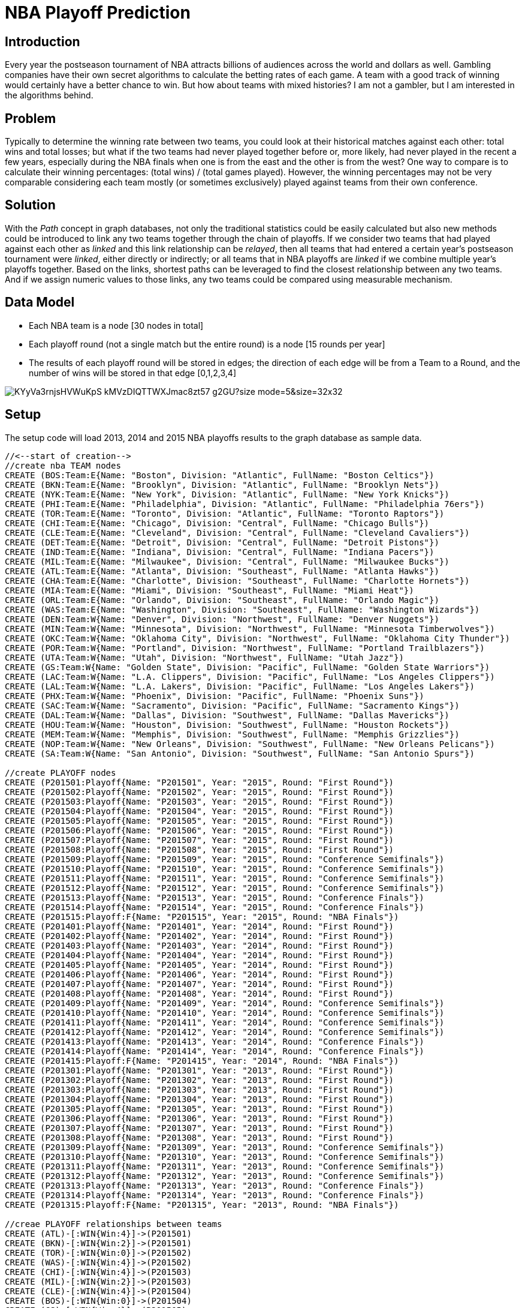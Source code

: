 = NBA Playoff Prediction

== Introduction
Every year the postseason tournament of NBA attracts billions of audiences across the world and dollars as well. Gambling companies have their own secret algorithms to calculate the betting rates of each game. A team with a good track of winning would certainly have a better chance to win. But how about teams with mixed histories? I am not a gambler, but I am interested in the algorithms behind.

== Problem
Typically to determine the winning rate between two teams, you could look at their historical matches against each other: total wins and total losses; but what if the two teams had never played together before or, more likely, had never played in the recent a few years, especially during the NBA finals when one is from the east and the other is from the west? One way to compare is to calculate their winning percentages: (total wins) / (total games played). However, the winning percentages may not be very comparable considering each team mostly (or sometimes exclusively) played against teams from their own conference.

== Solution
With the _Path_ concept in graph databases, not only the traditional statistics could be easily calculated but also new methods could be introduced to link any two teams together through the chain of playoffs.
If we consider two teams that had played against each other as _linked_ and this link relationship can be _relayed_, then all teams that had entered a certain year's postseason tournament were _linked_, either directly or indirectly; or all teams that in NBA playoffs are _linked_ if we combine multiple year's playoffs together.
Based on the links, shortest paths can be leveraged to find the closest relationship between any two teams. And if we assign numeric values to those links, any two teams could be compared using measurable mechanism.

== Data Model
* Each NBA team is a node [30 nodes in total]
* Each playoff round (not a single match but the entire round) is a node [15 rounds per year]
* The results of each playoff round will be stored in edges; the direction of each edge will be from a Team to a Round, and the number of wins will be stored in that edge [0,1,2,3,4]

image::https://photos-2.dropbox.com/t/2/AACRRNdkAzM7NkPasfDsmqYaAUIrZP32VuJjq4oGaiAUaQ/12/530554565/png/32x32/3/1454068800/0/2/nbaplayoff_graphdb.PNG/EPHkq58EGAUgAigC/KYyVa3rnjsHVWuKpS_kMVzDIQTTWXJmac8zt57_g2GU?size_mode=5&size=32x32[]


//setup
== Setup
The setup code will load 2013, 2014 and 2015 NBA playoffs results to the graph database as sample data.
//hide
[source,cypher]
----
//<--start of creation-->
//create nba TEAM nodes
CREATE (BOS:Team:E{Name: "Boston", Division: "Atlantic", FullName: "Boston Celtics"})
CREATE (BKN:Team:E{Name: "Brooklyn", Division: "Atlantic", FullName: "Brooklyn Nets"})
CREATE (NYK:Team:E{Name: "New York", Division: "Atlantic", FullName: "New York Knicks"})
CREATE (PHI:Team:E{Name: "Philadelphia", Division: "Atlantic", FullName: "Philadelphia 76ers"})
CREATE (TOR:Team:E{Name: "Toronto", Division: "Atlantic", FullName: "Toronto Raptors"})
CREATE (CHI:Team:E{Name: "Chicago", Division: "Central", FullName: "Chicago Bulls"})
CREATE (CLE:Team:E{Name: "Cleveland", Division: "Central", FullName: "Cleveland Cavaliers"})
CREATE (DET:Team:E{Name: "Detroit", Division: "Central", FullName: "Detroit Pistons"})
CREATE (IND:Team:E{Name: "Indiana", Division: "Central", FullName: "Indiana Pacers"})
CREATE (MIL:Team:E{Name: "Milwaukee", Division: "Central", FullName: "Milwaukee Bucks"})
CREATE (ATL:Team:E{Name: "Atlanta", Division: "Southeast", FullName: "Atlanta Hawks"})
CREATE (CHA:Team:E{Name: "Charlotte", Division: "Southeast", FullName: "Charlotte Hornets"})
CREATE (MIA:Team:E{Name: "Miami", Division: "Southeast", FullName: "Miami Heat"})
CREATE (ORL:Team:E{Name: "Orlando", Division: "Southeast", FullName: "Orlando Magic"})
CREATE (WAS:Team:E{Name: "Washington", Division: "Southeast", FullName: "Washington Wizards"})
CREATE (DEN:Team:W{Name: "Denver", Division: "Northwest", FullName: "Denver Nuggets"})
CREATE (MIN:Team:W{Name: "Minnesota", Division: "Northwest", FullName: "Minnesota Timberwolves"})
CREATE (OKC:Team:W{Name: "Oklahoma City", Division: "Northwest", FullName: "Oklahoma City Thunder"})
CREATE (POR:Team:W{Name: "Portland", Division: "Northwest", FullName: "Portland Trailblazers"})
CREATE (UTA:Team:W{Name: "Utah", Division: "Northwest", FullName: "Utah Jazz"})
CREATE (GS:Team:W{Name: "Golden State", Division: "Pacific", FullName: "Golden State Warriors"})
CREATE (LAC:Team:W{Name: "L.A. Clippers", Division: "Pacific", FullName: "Los Angeles Clippers"})
CREATE (LAL:Team:W{Name: "L.A. Lakers", Division: "Pacific", FullName: "Los Angeles Lakers"})
CREATE (PHX:Team:W{Name: "Phoenix", Division: "Pacific", FullName: "Phoenix Suns"})
CREATE (SAC:Team:W{Name: "Sacramento", Division: "Pacific", FullName: "Sacramento Kings"})
CREATE (DAL:Team:W{Name: "Dallas", Division: "Southwest", FullName: "Dallas Mavericks"})
CREATE (HOU:Team:W{Name: "Houston", Division: "Southwest", FullName: "Houston Rockets"})
CREATE (MEM:Team:W{Name: "Memphis", Division: "Southwest", FullName: "Memphis Grizzlies"})
CREATE (NOP:Team:W{Name: "New Orleans", Division: "Southwest", FullName: "New Orleans Pelicans"})
CREATE (SA:Team:W{Name: "San Antonio", Division: "Southwest", FullName: "San Antonio Spurs"})

//create PLAYOFF nodes
CREATE (P201501:Playoff{Name: "P201501", Year: "2015", Round: "First Round"})
CREATE (P201502:Playoff{Name: "P201502", Year: "2015", Round: "First Round"})
CREATE (P201503:Playoff{Name: "P201503", Year: "2015", Round: "First Round"})
CREATE (P201504:Playoff{Name: "P201504", Year: "2015", Round: "First Round"})
CREATE (P201505:Playoff{Name: "P201505", Year: "2015", Round: "First Round"})
CREATE (P201506:Playoff{Name: "P201506", Year: "2015", Round: "First Round"})
CREATE (P201507:Playoff{Name: "P201507", Year: "2015", Round: "First Round"})
CREATE (P201508:Playoff{Name: "P201508", Year: "2015", Round: "First Round"})
CREATE (P201509:Playoff{Name: "P201509", Year: "2015", Round: "Conference Semifinals"})
CREATE (P201510:Playoff{Name: "P201510", Year: "2015", Round: "Conference Semifinals"})
CREATE (P201511:Playoff{Name: "P201511", Year: "2015", Round: "Conference Semifinals"})
CREATE (P201512:Playoff{Name: "P201512", Year: "2015", Round: "Conference Semifinals"})
CREATE (P201513:Playoff{Name: "P201513", Year: "2015", Round: "Conference Finals"})
CREATE (P201514:Playoff{Name: "P201514", Year: "2015", Round: "Conference Finals"})
CREATE (P201515:Playoff:F{Name: "P201515", Year: "2015", Round: "NBA Finals"})
CREATE (P201401:Playoff{Name: "P201401", Year: "2014", Round: "First Round"})
CREATE (P201402:Playoff{Name: "P201402", Year: "2014", Round: "First Round"})
CREATE (P201403:Playoff{Name: "P201403", Year: "2014", Round: "First Round"})
CREATE (P201404:Playoff{Name: "P201404", Year: "2014", Round: "First Round"})
CREATE (P201405:Playoff{Name: "P201405", Year: "2014", Round: "First Round"})
CREATE (P201406:Playoff{Name: "P201406", Year: "2014", Round: "First Round"})
CREATE (P201407:Playoff{Name: "P201407", Year: "2014", Round: "First Round"})
CREATE (P201408:Playoff{Name: "P201408", Year: "2014", Round: "First Round"})
CREATE (P201409:Playoff{Name: "P201409", Year: "2014", Round: "Conference Semifinals"})
CREATE (P201410:Playoff{Name: "P201410", Year: "2014", Round: "Conference Semifinals"})
CREATE (P201411:Playoff{Name: "P201411", Year: "2014", Round: "Conference Semifinals"})
CREATE (P201412:Playoff{Name: "P201412", Year: "2014", Round: "Conference Semifinals"})
CREATE (P201413:Playoff{Name: "P201413", Year: "2014", Round: "Conference Finals"})
CREATE (P201414:Playoff{Name: "P201414", Year: "2014", Round: "Conference Finals"})
CREATE (P201415:Playoff:F{Name: "P201415", Year: "2014", Round: "NBA Finals"})
CREATE (P201301:Playoff{Name: "P201301", Year: "2013", Round: "First Round"})
CREATE (P201302:Playoff{Name: "P201302", Year: "2013", Round: "First Round"})
CREATE (P201303:Playoff{Name: "P201303", Year: "2013", Round: "First Round"})
CREATE (P201304:Playoff{Name: "P201304", Year: "2013", Round: "First Round"})
CREATE (P201305:Playoff{Name: "P201305", Year: "2013", Round: "First Round"})
CREATE (P201306:Playoff{Name: "P201306", Year: "2013", Round: "First Round"})
CREATE (P201307:Playoff{Name: "P201307", Year: "2013", Round: "First Round"})
CREATE (P201308:Playoff{Name: "P201308", Year: "2013", Round: "First Round"})
CREATE (P201309:Playoff{Name: "P201309", Year: "2013", Round: "Conference Semifinals"})
CREATE (P201310:Playoff{Name: "P201310", Year: "2013", Round: "Conference Semifinals"})
CREATE (P201311:Playoff{Name: "P201311", Year: "2013", Round: "Conference Semifinals"})
CREATE (P201312:Playoff{Name: "P201312", Year: "2013", Round: "Conference Semifinals"})
CREATE (P201313:Playoff{Name: "P201313", Year: "2013", Round: "Conference Finals"})
CREATE (P201314:Playoff{Name: "P201314", Year: "2013", Round: "Conference Finals"})
CREATE (P201315:Playoff:F{Name: "P201315", Year: "2013", Round: "NBA Finals"})

//creae PLAYOFF relationships between teams
CREATE (ATL)-[:WIN{Win:4}]->(P201501)
CREATE (BKN)-[:WIN{Win:2}]->(P201501)
CREATE (TOR)-[:WIN{Win:0}]->(P201502)
CREATE (WAS)-[:WIN{Win:4}]->(P201502)
CREATE (CHI)-[:WIN{Win:4}]->(P201503)
CREATE (MIL)-[:WIN{Win:2}]->(P201503)
CREATE (CLE)-[:WIN{Win:4}]->(P201504)
CREATE (BOS)-[:WIN{Win:0}]->(P201504)
CREATE (GS)-[:WIN{Win:4}]->(P201505)
CREATE (NOP)-[:WIN{Win:0}]->(P201505)
CREATE (POR)-[:WIN{Win:1}]->(P201506)
CREATE (MEM)-[:WIN{Win:4}]->(P201506)
CREATE (LAC)-[:WIN{Win:4}]->(P201507)
CREATE (SA)-[:WIN{Win:3}]->(P201507)
CREATE (HOU)-[:WIN{Win:4}]->(P201508)
CREATE (DAL)-[:WIN{Win:1}]->(P201508)
CREATE (ATL)-[:WIN{Win:4}]->(P201509)
CREATE (WAS)-[:WIN{Win:2}]->(P201509)
CREATE (CHI)-[:WIN{Win:2}]->(P201510)
CREATE (CLE)-[:WIN{Win:4}]->(P201510)
CREATE (GS)-[:WIN{Win:4}]->(P201511)
CREATE (MEM)-[:WIN{Win:2}]->(P201511)
CREATE (LAC)-[:WIN{Win:3}]->(P201512)
CREATE (HOU)-[:WIN{Win:4}]->(P201512)
CREATE (ATL)-[:WIN{Win:0}]->(P201513)
CREATE (CLE)-[:WIN{Win:4}]->(P201513)
CREATE (GS)-[:WIN{Win:4}]->(P201514)
CREATE (HOU)-[:WIN{Win:1}]->(P201514)
CREATE (CLE)-[:WIN{Win:2}]->(P201515)
CREATE (GS)-[:WIN{Win:4}]->(P201515)
CREATE (IND)-[:WIN{Win:4}]->(P201401)
CREATE (ATL)-[:WIN{Win:3}]->(P201401)
CREATE (CHI)-[:WIN{Win:1}]->(P201402)
CREATE (WAS)-[:WIN{Win:4}]->(P201402)
CREATE (TOR)-[:WIN{Win:3}]->(P201403)
CREATE (BKN)-[:WIN{Win:4}]->(P201403)
CREATE (MIA)-[:WIN{Win:4}]->(P201404)
CREATE (CHA)-[:WIN{Win:0}]->(P201404)
CREATE (SA)-[:WIN{Win:4}]->(P201405)
CREATE (DAL)-[:WIN{Win:3}]->(P201405)
CREATE (HOU)-[:WIN{Win:2}]->(P201406)
CREATE (POR)-[:WIN{Win:4}]->(P201406)
CREATE (LAC)-[:WIN{Win:4}]->(P201407)
CREATE (GS)-[:WIN{Win:3}]->(P201407)
CREATE (OKC)-[:WIN{Win:4}]->(P201408)
CREATE (MEM)-[:WIN{Win:3}]->(P201408)
CREATE (IND)-[:WIN{Win:4}]->(P201409)
CREATE (WAS)-[:WIN{Win:2}]->(P201409)
CREATE (BKN)-[:WIN{Win:1}]->(P201410)
CREATE (MIA)-[:WIN{Win:4}]->(P201410)
CREATE (SA)-[:WIN{Win:4}]->(P201411)
CREATE (POR)-[:WIN{Win:1}]->(P201411)
CREATE (LAC)-[:WIN{Win:2}]->(P201412)
CREATE (OKC)-[:WIN{Win:4}]->(P201412)
CREATE (IND)-[:WIN{Win:2}]->(P201413)
CREATE (MIA)-[:WIN{Win:4}]->(P201413)
CREATE (SA)-[:WIN{Win:4}]->(P201414)
CREATE (OKC)-[:WIN{Win:2}]->(P201414)
CREATE (MIA)-[:WIN{Win:1}]->(P201415)
CREATE (SA)-[:WIN{Win:4}]->(P201415)
CREATE (MIA)-[:WIN{Win:4}]->(P201301)
CREATE (MIL)-[:WIN{Win:0}]->(P201301)
CREATE (BKN)-[:WIN{Win:3}]->(P201302)
CREATE (CHI)-[:WIN{Win:4}]->(P201302)
CREATE (IND)-[:WIN{Win:4}]->(P201303)
CREATE (ATL)-[:WIN{Win:2}]->(P201303)
CREATE (NYK)-[:WIN{Win:4}]->(P201304)
CREATE (BOS)-[:WIN{Win:2}]->(P201304)
CREATE (OKC)-[:WIN{Win:4}]->(P201305)
CREATE (HOU)-[:WIN{Win:2}]->(P201305)
CREATE (LAC)-[:WIN{Win:2}]->(P201306)
CREATE (MEM)-[:WIN{Win:4}]->(P201306)
CREATE (DEN)-[:WIN{Win:2}]->(P201307)
CREATE (GS)-[:WIN{Win:4}]->(P201307)
CREATE (SA)-[:WIN{Win:4}]->(P201308)
CREATE (LAL)-[:WIN{Win:0}]->(P201308)
CREATE (MIA)-[:WIN{Win:4}]->(P201309)
CREATE (CHI)-[:WIN{Win:1}]->(P201309)
CREATE (IND)-[:WIN{Win:4}]->(P201310)
CREATE (NYK)-[:WIN{Win:2}]->(P201310)
CREATE (OKC)-[:WIN{Win:1}]->(P201311)
CREATE (MEM)-[:WIN{Win:4}]->(P201311)
CREATE (GS)-[:WIN{Win:2}]->(P201312)
CREATE (SA)-[:WIN{Win:4}]->(P201312)
CREATE (MIA)-[:WIN{Win:4}]->(P201313)
CREATE (IND)-[:WIN{Win:3}]->(P201313)
CREATE (MEM)-[:WIN{Win:0}]->(P201314)
CREATE (SA)-[:WIN{Win:4}]->(P201314)
CREATE (MIA)-[:WIN{Win:4}]->(P201315)
CREATE (SA)-[:WIN{Win:3}]->(P201315)
//<--end of creation-->
MATCH (n) RETURN n
//display the whole graph
----
//graph

== NBA playoffs of a single year
Display the entire 2015 playoff result.
[source,cypher]
----
MATCH (t)-[]->(p:Playoff)
WHERE p.Year = "2015"
RETURN t,p
----
//graph

== Historical playoffs of a team
Display all historical playoffs of a single team.
[source,cypher]
----
MATCH (t:Team {Name: "Golden State"})-[w:WIN]->(:Playoff)<-[l:WIN]-()
RETURN t,w,l
----
//graph

== Calculate winning percentage
List all historical wins and losses of each team in the past 3 years.
[source,cypher]
----
MATCH (t:Team)-[w:WIN]->(:Playoff)<-[l:WIN]-()
RETURN t.Name as TEAM, SUM(w.Win) AS TOTAL_WIN, SUM(l.Win) as TOTAL_LOSS, 
(toFloat(SUM(w.Win)) / (toFloat(SUM(w.Win))+ toFloat(SUM(l.Win)))) as WIN_PERCENTAGE
ORDER BY SUM(w.Win) DESC
----
//table

== If 2 teams have met before
=== Display playoff history between 2 teams
If two teams had played together before, the following query will list out all their matches.
[source,cypher]
----
MATCH (t1:Team {Name: "Miami"})-[r1:WIN]->(p:Playoff)<-[r2:WIN]-(t2:Team {Name:"San Antonio"})
RETURN t1,r1,p,r2,t2
----
//graph

=== Calculate wins and losses
For two teams that had played together before, their winning percentage could be used to predict the stronger team.
[source,cypher]
----
MATCH (t1:Team {Name: "Miami"})-[r1:WIN]->(p:Playoff)<-[r2:WIN]-(t2:Team {Name:"San Antonio"})
RETURN p.Year as Year,r1.Win as Miami,r2.Win as San_Antonio
ORDER BY p.Year DESC
----
//table

In the above case, San Antonio and Miami had played 12 games in the past 3 years during playoffs, and San Antonio won 7 & lost 5. 
So San Antonio may have a slighly higher chance to win if they meet again in 2016 NBA final.

== If 2 teams have never met before
=== Simple Example
Find all shortest paths beween 2 teams
[source,cypher]
----
MATCH (t1:Team {Name: "Miami"}),(t2:Team {Name:"Portland"}),
	p = AllshortestPaths((t1)-[*..14]-(t2))
RETURN p
----
//graph

[source,cypher]
----
MATCH p= AllShortestPaths((t1:Team {Name: "Miami"})-[:WIN*0..14]-(t2:Team {Name:"Portland"}))
WITH extract(r IN relationships(p)| r.Win) AS RArray
RETURN RArray
----
//table

In the above case, one path [1,4,4,1] indicates the two teams may have an equal chance to win and but Miami shows a little bit advantage in the other [4,3,4,,1]. So we may say that Miami has a better chance to win Portland if they met in the finals.

=== Complex Example
Find all shortest paths between 2 teams
[source,cypher]
----
MATCH (t1:Team {Name: "Golden State"}),(t2:Team {Name:"Toronto"}),
	p = AllshortestPaths((t1)-[*..14]-(t2))
RETURN p
----
//graph
[source,cypher]
----
MATCH (t1:Team {Name: "Golden State"}),(t2:Team {Name:"Toronto"}),
	p = AllshortestPaths((t1)-[r:WIN*..14]-(t2))
WITH r,p,extract(r IN relationships(p)| r.Win ) AS paths
RETURN paths
----
//table

The above case is more complicated than the simple example: there are 6 shortest paths with 8 relations in each respectively. So I introduced a concept called _average net win_, which is the average net win of each path, where [net win] = [total number of wins] - [total number of losses] in one shortest path. When the average net win from team A to team B is positive, team A has a winning advantage over team B.
 
[source,cypher]
----
MATCH p= AllShortestPaths((t1:Team {Name: "Golden State"})-[:WIN*0..14]-(t2:Team {Name:"Toronto"}))
WITH extract(r IN relationships(p)| r.Win) AS RArray, LENGTH(p)-1  as s
RETURN AVG(REDUCE(x = 0, a IN [i IN range(0,s) WHERE i % 2 = 0 | RArray[i] ] | x + a)) //total win
- AVG(REDUCE(x = 0, a IN [i IN range(0,s) WHERE i % 2 <> 0 | RArray[i] ] | x + a)) //total loss
AS NET_WIN
----
//table

== Extension To Current Model
The model depicted above simply uses raw numbers of wins and losses to suggest a Boolean result during comparison. If we want to rank more teams together or establish a more accurate quantifiable rating system, more elements could be introduced to the model - stadium, for instance, could help to incorporate the home court advantage into consideration during the analysis; or assign weights to different rounds in the playoffs, so number of net wins in the NBA Finals could have more significant influence than the ones in First Round during the calculation of average net wins along shortest paths.

